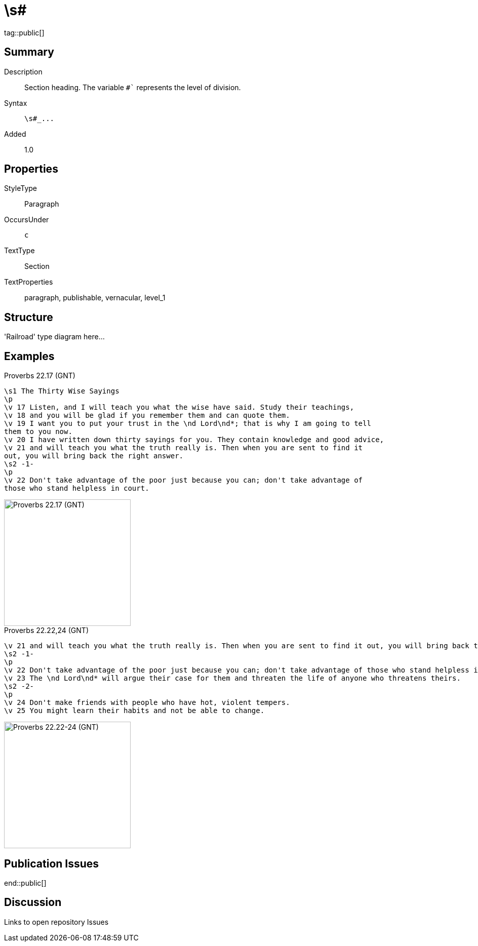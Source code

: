 = \s#
:description: Section heading
:url-repo: https://github.com/usfm-bible/tcdocs/blob/main/markers/par/s.adoc
ifndef::localdir[]
:source-highlighter: highlightjs
:localdir: ../
endif::[]
:imagesdir: {localdir}/images

tag::public[]

== Summary

Description:: Section heading. The variable `#`` represents the level of division.
Syntax:: `+\s#_...+`
Added:: 1.0

== Properties

StyleType:: Paragraph
OccursUnder:: `c`
TextType:: Section
TextProperties:: paragraph, publishable, vernacular, level_1

== Structure

'Railroad' type diagram here...

== Examples

.Proverbs 22.17 (GNT)
[source#src-par-s_1,usfm,highlight=1;8]
----
\s1 The Thirty Wise Sayings
\p
\v 17 Listen, and I will teach you what the wise have said. Study their teachings,
\v 18 and you will be glad if you remember them and can quote them.
\v 19 I want you to put your trust in the \nd Lord\nd*; that is why I am going to tell
them to you now.
\v 20 I have written down thirty sayings for you. They contain knowledge and good advice,
\v 21 and will teach you what the truth really is. Then when you are sent to find it
out, you will bring back the right answer.
\s2 -1-
\p
\v 22 Don't take advantage of the poor just because you can; don't take advantage of
those who stand helpless in court.
----

image::par/s1_1.jpg[Proverbs 22.17 (GNT),250]

.Proverbs 22.22,24 (GNT)
[source#src-par-s2_1,usfm,highlight=2;6]
----
\v 21 and will teach you what the truth really is. Then when you are sent to find it out, you will bring back the right answer.
\s2 -1-
\p
\v 22 Don't take advantage of the poor just because you can; don't take advantage of those who stand helpless in court.
\v 23 The \nd Lord\nd* will argue their case for them and threaten the life of anyone who threatens theirs.
\s2 -2-
\p
\v 24 Don't make friends with people who have hot, violent tempers.
\v 25 You might learn their habits and not be able to change.
----

image::par/s2_1.jpg[Proverbs 22.22-24 (GNT),250]

== Publication Issues

end::public[]

== Discussion

Links to open repository Issues